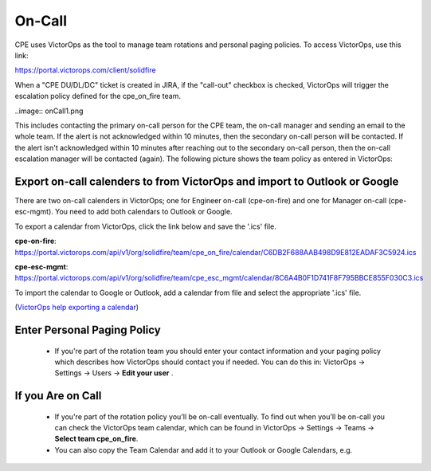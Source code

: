 On-Call
=============

CPE uses VictorOps as the tool to manage team rotations and personal paging policies. To access VictorOps, use this link: 

https://portal.victorops.com/client/solidfire

When a "CPE DU/DL/DC" ticket is created in JIRA, if the "call-out" checkbox is checked, VictorOps will trigger the escalation policy defined for the cpe_on_fire team. 

..image:: onCall1.png 

This includes contacting the primary on-call person for the CPE team, the on-call manager and sending an email to the whole team. If the alert is not acknowledged within 10 minutes, then the secondary on-call person will be contacted. If the alert isn't acknowledged within 10 minutes after reaching out to the secondary on-call person, then the on-call escalation manager will be contacted (again). The following picture shows the team policy as entered in VictorOps: 

.. image:: onCall2.png 

Export on-call calenders to from VictorOps and import to Outlook or Google 
^^^^^^^^^^^^^^^^^^^^^^^^^^^^^^^^^^^^^^^^^^^^^^^^^^^^^^^^^^^^^^^^^^^^^^^^^^^

There are two on-call calenders in VictorOps; one for Engineer on-call (cpe-on-fire) and one for Manager on-call (cpe-esc-mgmt). You need to add both calendars to Outlook or Google. 

To export a calendar from VictorOps, click the link below and save the '.ics' file. 

**cpe-on-fire**:  https://portal.victorops.com/api/v1/org/solidfire/team/cpe_on_fire/calendar/C6DB2F688AAB498D9E812EADAF3C5924.ics

**cpe-esc-mgmt**: https://portal.victorops.com/api/v1/org/solidfire/team/cpe_esc_mgmt/calendar/8C6A4B0F1D741F8F795BBCE855F030C3.ics 

To import the calendar to Google or Outlook, add a calendar from file and select the appropriate '.ics' file. 

(`VictorOps help exporting a calendar <https://help.victorops.com/knowledge-base/calendar-export/>`_) 

Enter Personal Paging Policy 
^^^^^^^^^^^^^^^^^^^^^^^^^^^^^

	* If you're part of the rotation team you should enter your contact information and your paging policy which describes how VictorOps should contact you if needed. You can do this in: VictorOps -> Settings -> Users -> **Edit your user** . 

.. image:: onCall3.png 


If you Are on Call 
^^^^^^^^^^^^^^^^^^^

	* If you're part of the rotation policy you'll be on-call eventually. To find out when you'll be on-call you can check the VictorOps team calendar, which can be found in VictorOps -> Settings -> Teams -> **Select team cpe_on_fire**. 
	* You can also copy the Team Calendar and add it to your Outlook or Google Calendars, e.g. 


.. image:: onCall4.png 


	* There is a predetermined range of phone numbers that VictorOps will use to contact you. They can be found here:  https://help.victorops.com/knowledge-base/victorops-phone-numbers/
	* If you are called by VictorOps, acknowledge the alert by performing one of these actions: 
		* If contacted by phone, you can acknowledge the alert by pressing '4'. 
		* If contacted by SMS, you can acknowledge it by responding with the code that is provided in the SMS message. 
		* You can acknowledge the alert directly in the VictorOps app. 
		* You can acknowledge the alert by moving the corresponding CSD JIRA ticket from "in Queue" to "Fix in Progress" 
		* You can acknowledge the alert by assigning the CSD JIRA ticket to yourself. 
	* If you're on-call you must acknowledge the alerts withing 20 minutes, and you must contact Support back within 30 minutes from the moment the CSD JIRA ticket was generated. 


